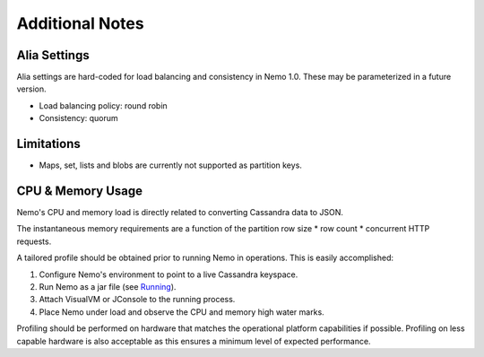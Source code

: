 Additional Notes
================

Alia Settings
-------------
Alia settings are hard-coded for load balancing and consistency in Nemo 1.0.  These may be parameterized in a future version.

* Load balancing policy: round robin
* Consistency: quorum

Limitations
-----------
* Maps, set, lists and blobs are currently not supported as partition keys.

CPU & Memory Usage
------------------
Nemo's CPU and memory load is directly related to converting Cassandra data to JSON.

The instantaneous memory requirements are a function of the partition row size * row count * concurrent HTTP requests.

A tailored profile should be obtained prior to running Nemo in operations.  This is easily accomplished:

1. Configure Nemo's environment to point to a live Cassandra keyspace.
2. Run Nemo as a jar file (see `Running <running.rst/>`_).
3. Attach VisualVM or JConsole to the running process.
4. Place Nemo under load and observe the CPU and memory high water marks.

Profiling should be performed on hardware that matches the operational platform capabilities if possible.  Profiling on less capable hardware is also acceptable as this ensures a minimum level of expected performance.

